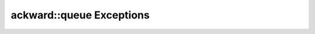 =========================
ackward::queue Exceptions
=========================

.. doxygenfile:: ackward/queue/Exceptions.hpp

